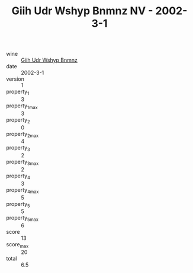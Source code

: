 :PROPERTIES:
:ID:                     cbc60ff7-0c5f-4c28-9679-db61a402d720
:END:
#+TITLE: Giih Udr Wshyp Bnmnz NV - 2002-3-1

- wine :: [[id:37a00697-4381-4e2b-b46f-0feead6704e7][Giih Udr Wshyp Bnmnz]]
- date :: 2002-3-1
- version :: 1
- property_1 :: 3
- property_1_max :: 3
- property_2 :: 0
- property_2_max :: 4
- property_3 :: 2
- property_3_max :: 2
- property_4 :: 3
- property_4_max :: 5
- property_5 :: 5
- property_5_max :: 6
- score :: 13
- score_max :: 20
- total :: 6.5


